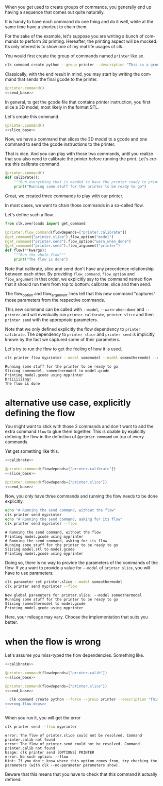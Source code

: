 :PROPERTIES:
:ID:       73f5d57e-d16a-490a-b4e1-0254d6296590
:END:
#+language: en
#+EXPORT_FILE_NAME: ./3D_printing_flow.md

#+CALL: ../../lp.org:check-result()

#+name: init
#+BEGIN_SRC bash :results none :exports none :session 73f5d57e-d16a-490a-b4e1-0254d6296590
  . ./sandboxing.sh
#+END_SRC

When you get used to create groups of commands, you generally end up having a
sequence that comes out quite naturally.

It is handy to have each command do one thing and do it well, while at the same
time have a shortcut to chain them.

For the sake of the example, let's suppose you are writing a bunch of commands
to perform 3d printing. Hereafter, the printing aspect will be mocked. Its only
interest is to show one of my real life usages of clk.

You would first create the group of commands named ~printer~ like so.

#+name: create-group
#+BEGIN_SRC bash :results none :exports code :session 73f5d57e-d16a-490a-b4e1-0254d6296590
  clk command create python --group printer --description "This is a group of commands to deal with 3D printing."
#+END_SRC

Classically, with the end result in mind, you may start by writing the command
that sends the final gcode to the printer.

#+NAME: send_base
#+BEGIN_SRC python :exports none
  @option("--gcode", help="The gcode file", default="model.gcode")
  @flag("--warn-when-done", help="Trigger a notification when done")
  @argument("printer", help="The ip of the printer to send the gcode to")
  def send(gcode, warn_when_done, printer):
      """Send some gcode to your printer"""
      print(f"Printing {gcode} using {printer}")
      if warn_when_done:
          print("Driiiiiiing!")
#+END_SRC

#+NAME: send
#+BEGIN_SRC python :exports code :noweb yes
  @printer.command()
  <<send_base>>
#+END_SRC

In general, to get the gcode file that contains printer instruction, you first
slice a 3D model, most likely in the format STL.

Let's create this command.

#+NAME: slice_base
#+BEGIN_SRC python :exports none
  @option("--model", default=["model.stl"], help="The model to slice", multiple=True)
  @option("--output", default="model.gcode", help="The file getting the final gcode")
  def slice(model, output):
      """Slice a model"""
      print("Slicing " + ", ".join(model) + f" to {output}")
#+END_SRC

#+NAME: slice
#+BEGIN_SRC python :noweb yes
  @printer.command()
  <<slice_base>>
#+END_SRC

Now, we have a command that slices the 3D model to a gcode and one command to
send the gcode instructions to the printer.

That is nice. And you can play with those two commands, until you realize that
you also need to calibrate the printer before running the print. Let's create
this calibrate command.

#+NAME: calibrate
#+BEGIN_SRC python :exports code
  @printer.command()
  def calibrate():
      """Run everything that is needed to have the printer ready to print"""
      print("Running some stuff for the printer to be ready to go")
#+END_SRC

Great, we created three commands to play with our printer.

In most cases, we want to chain those commands in a so-called flow.

Let's define such a flow.

#+NAME: flow
#+BEGIN_SRC python
  from clk.overloads import get_command

  @printer.flow_command(flowdepends=["printer.calibrate"])
  @get_command("printer.slice").flow_option("model")
  @get_command("printer.send").flow_option("warn_when_done")
  @get_command("printer.send").flow_argument("printer")
  def flow(**kwargs):
      """Run the whole flow"""
      print("The flow is done")
#+END_SRC

Note that calibrate, slice and send don't have any precedence relationship
between each other. By providing ~flow_command~, ~flow_option~ and ~flow_argument~ in
that order, we explicitly say to the command named flow that it should run them
from top to bottom: calibrate, slice and then send.

The flow_option and flow_argument lines tell that this new command "captures"
those parameters from the respective commands.

This new command can be called with ~--model~, ~--warn-when-done~ and
~--printer~ and will eventually run ~printer calibrate~, ~printer slice~ and
then ~printer send~ with the appropriate parameters.

Note that we only defined explicitly the flow dependency to ~printer
calibrate~. The dependency to ~printer slice~ and ~printer send~ is implicitly
known by the fact we captured some of their parameters.

#+NAME: copy
#+BEGIN_SRC bash :results none :exports none :noweb yes :session 73f5d57e-d16a-490a-b4e1-0254d6296590
  cat<<EOF >> "${CLKCONFIGDIR}/python/printer.py"
  <<send>>

  <<slice>>

  <<calibrate>>

  <<flow>>
  EOF
#+END_SRC

Let's try to run the flow to get the feeling of how it is used.

#+NAME: run_flow
#+BEGIN_SRC bash :results verbatim :exports both :session 73f5d57e-d16a-490a-b4e1-0254d6296590 :cache yes
  clk printer flow myprinter --model somemodel --model someothermodel --warn-when-done
#+END_SRC

#+RESULTS[25af26071d091d5548b38e4eb061bf6ecba3358f]: run_flow
: Running some stuff for the printer to be ready to go
: Slicing somemodel, someothermodel to model.gcode
: Printing model.gcode using myprinter
: Driiiiiiing!
: The flow is done

* alternative use case, explicitly defining the flow
  :PROPERTIES:
  :CREATED:  [2024-02-16 16:57]
  :CUSTOM_ID: db06b88c-a231-4f46-b8f7-54e98db07e17
  :END:

You might want to stick with those 3 commands and don't want to add the extra
command ~flow~ to glue them together. This is doable by explicitly defining the
flow in the definition of ~@printer.command~ on top of every commands.

Yet get something like this.

#+NAME: with_explicit_flow
#+BEGIN_SRC python :results none :exports code :noweb yes
  <<calibrate>>

  @printer.command(flowdepends=["printer.calibrate"])
  <<slice_base>>

  @printer.command(flowdepends=["printer.slice"])
  <<send_base>>
#+END_SRC

#+name: commands-with-explicit-flow
#+BEGIN_SRC bash :results none :exports none :session 73f5d57e-d16a-490a-b4e1-0254d6296590 :noweb yes
  clk command create python --force --group printer --description "This is a group of commands to deal with 3D printing." --body '
<<with_explicit_flow>>
'
#+END_SRC

Now, you only have three commands and running the flow needs to be done explicitly.

#+NAME: running-the-explicit-flow
#+BEGIN_SRC bash :results verbatim :exports both :session 73f5d57e-d16a-490a-b4e1-0254d6296590 :cache yes
echo "# Running the send command, without the flow"
clk printer send myprinter
echo "# Running the send command, asking for its flow"
clk printer send myprinter --flow
#+END_SRC

#+RESULTS[ab4abc6d0df732b964aae068b34e2ecbc06d48d6]: running-the-explicit-flow
: # Running the send command, without the flow
: Printing model.gcode using myprinter
: # Running the send command, asking for its flow
: Running some stuff for the printer to be ready to go
: Slicing model.stl to model.gcode
: Printing model.gcode using myprinter


Doing so, there is no way to provide the parameters of the commands of the
flow. If you want to provide a value for ~--model~ of ~printer slice~, you will
have to use parameters.

#+NAME: running-the-explicit-flow-with-model
#+BEGIN_SRC bash :results verbatim :exports both :session 73f5d57e-d16a-490a-b4e1-0254d6296590 :cache yes
clk parameter set printer.slice --model someothermodel
clk printer send myprinter --flow
#+END_SRC

#+RESULTS[b8519ee1dee8a9434b4253ec4cfcb9c2ca8263a7]: running-the-explicit-flow-with-model
: New global parameters for printer.slice: --model someothermodel
: Running some stuff for the printer to be ready to go
: Slicing someothermodel to model.gcode
: Printing model.gcode using myprinter

Here, your mileage may vary. Choose the implementation that suits you better.

* when the flow is wrong
  :PROPERTIES:
  :CREATED:  [2024-02-16 17:20]
  :CUSTOM_ID: 96a6905e-06bd-48d5-a117-7e81ebde9399
  :ID:       841a8082-597b-45cc-8a4d-115e31137dc9
  :END:

  Let's assume you miss-typed the flow dependencies. Something like.

#+NAME: wrong-flow-deps
#+BEGIN_SRC python :results none :exports code :noweb yes
  <<calibrate>>

  @printer.command(flowdepends=["printer.calib"])
  <<slice_base>>

  @printer.command(flowdepends=["printer.slice"])
  <<send_base>>
#+END_SRC

#+name: install-with-wrong-flow-deps
#+BEGIN_SRC bash :results none :exports code :session 73f5d57e-d16a-490a-b4e1-0254d6296590 :noweb yes
  clk command create python --force --group printer --description "This is a group of commands to deal with 3D printing." --body '
<<wrong-flow-deps>>
'
#+END_SRC

When you run it, you will get the error

#+NAME: run-with-wrong-flow-deps
#+BEGIN_SRC bash :results verbatim :exports both :session 73f5d57e-d16a-490a-b4e1-0254d6296590 :cache yes
clk printer send --flow myprinter
#+END_SRC

#+RESULTS[a6e0572d6385dc840dd38fe6aebc100866184f32]: run-with-wrong-flow-deps
: error: The flow of printer.slice could not be resolved. Command printer.calib not found
: error: The flow of printer.send could not be resolved. Command printer.calib not found
: Usage: clk printer send [OPTIONS] PRINTER
: error: No such option: --flow
: Hint: If you don't know where this option comes from, try checking the parameters (with clk --no-parameter parameters show).

Beware that this means that you have to check that this command it actually defined.

#+NAME: script
#+BEGIN_SRC bash :results none :exports none :tangle ../../tests/use_cases/3D_printing_flow.sh :noweb yes :shebang "#!/bin/bash -eu"
  <<init>>

  <<create-group>>

  <<copy>>

  check-result(run_flow)

  <<commands-with-explicit-flow>>

  check-result(running-the-explicit-flow)

  check-result(running-the-explicit-flow-with-model)

  <<install-with-wrong-flow-deps>>

  check-result(run-with-wrong-flow-deps)

#+END_SRC
